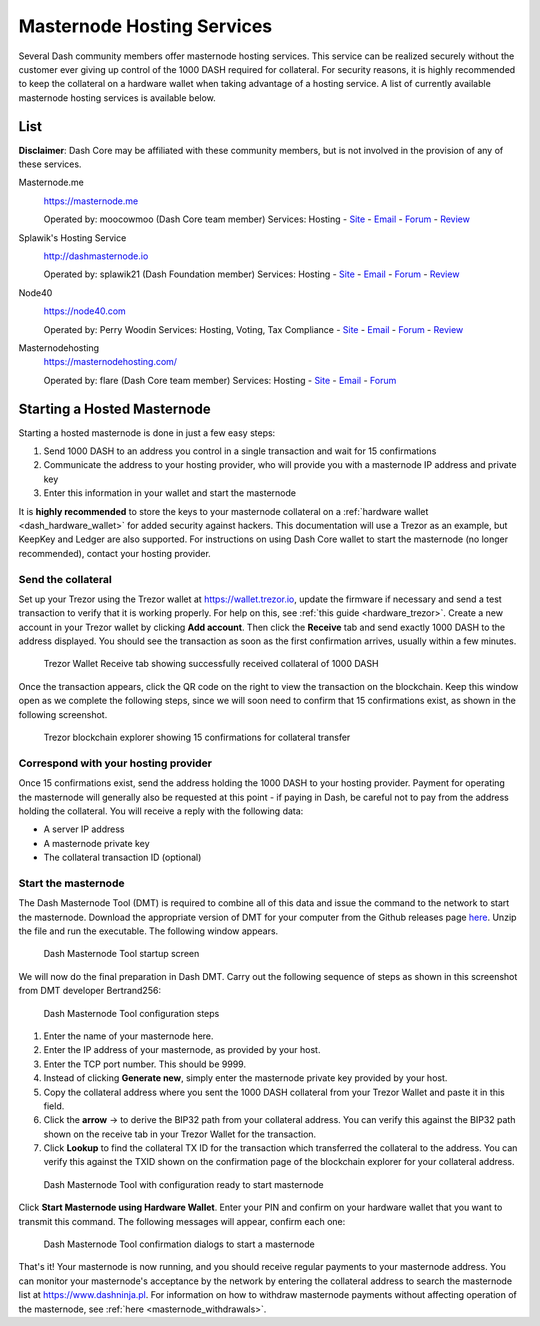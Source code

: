 .. _masternode_hosting:

===========================
Masternode Hosting Services
===========================

Several Dash community members offer masternode hosting services. This
service can be realized securely without the customer ever giving up
control of the 1000 DASH required for collateral. For security reasons,
it is highly recommended to keep the collateral on a hardware wallet
when taking advantage of a hosting service. A list of currently
available masternode hosting services is available below.

List
====

**Disclaimer**: Dash Core may be affiliated with these community
members, but is not involved in the provision of any of these services.

Masternode.me
  .. image:: img/moocowmoo.png
     :width: 200px
     :align: right
     :target: https://masternode.me

  https://masternode.me

  Operated by: moocowmoo (Dash Core team member)
  Services: Hosting
  - `Site <https://masternode.me>`_
  - `Email <moocowmoo@masternode.me>`_
  - `Forum <https://www.dash.org/forum/threads/moocowmoos-magic-masternode-maker.3305/>`_
  - `Review <https://www.dashforcenews.com/masternode-trusted-masternode-shares-review/>`_

Splawik's Hosting Service
  .. image:: img/splawik.png
     :width: 200px
     :align: right
     :target: http://dashmasternode.io

  http://dashmasternode.io

  Operated by: splawik21 (Dash Foundation member)
  Services: Hosting
  - `Site <http://dashmasternode.io>`_
  - `Email <splawik21@protonmail.com>`_
  - `Forum <https://www.dash.org/forum/threads/splawik-s-supershares-hosting-service.3195/>`_
  - `Review <https://www.dashforcenews.com/meet-the-inventor-of-trusted-masternode-shares/>`_

Node40
  .. image:: img/node40.png
     :width: 200px
     :align: right
     :target: https://node40.com

  https://node40.com

  Operated by: Perry Woodin
  Services: Hosting, Voting, Tax Compliance
  - `Site <https://node40.com>`_
  - `Email <info@node40.com>`_
  - `Forum <https://www.dash.org/forum/threads/node40-masternode-management-services.4447/>`_
  - `Review <https://www.dashforcenews.com/interview-perry-woodin-node40-dash-compliance/>`_

Masternodehosting
  https://masternodehosting.com/

  Operated by: flare (Dash Core team member)
  Services: Hosting
  - `Site <https://masternodehosting.com>`_
  - `Email <holger@masternodehosting.com>`_
  - `Forum <https://www.dash.org/forum/threads/service-masternode-hosting-service.2648/>`_

Starting a Hosted Masternode
============================

Starting a hosted masternode is done in just a few easy steps:

#. Send 1000 DASH to an address you control in a single transaction and
   wait for 15 confirmations
#. Communicate the address to your hosting provider, who will provide
   you with a masternode IP address and private key
#. Enter this information in your wallet and start the masternode

It is **highly recommended** to store the keys to your masternode
collateral on a :ref:`hardware wallet <dash_hardware_wallet>` for added
security against hackers. This documentation will use a Trezor as an
example, but KeepKey and Ledger are also supported. For instructions on
using Dash Core wallet to start the masternode (no longer recommended),
contact your hosting provider.

Send the collateral
-------------------

Set up your Trezor using the Trezor wallet at https://wallet.trezor.io,
update the firmware if necessary and send a test transaction to verify
that it is working properly. For help on this, see :ref:`this guide
<hardware_trezor>`. Create a new account in your Trezor wallet by
clicking **Add account**. Then click the **Receive** tab and send
exactly 1000 DASH to the address displayed. You should see the
transaction as soon as the first confirmation arrives, usually within a
few minutes.

.. figure:: img/setup-collateral-trezor.png
   :width: 400px

   Trezor Wallet Receive tab showing successfully received collateral of
   1000 DASH

Once the transaction appears, click the QR code on the right to view the
transaction on the blockchain. Keep this window open as we complete the
following steps, since we will soon need to confirm that 15
confirmations exist, as shown in the following screenshot.

.. figure:: img/setup-collateral-blocks.png
   :width: 400px

   Trezor blockchain explorer showing 15 confirmations for collateral
   transfer

Correspond with your hosting provider
-------------------------------------

Once 15 confirmations exist, send the address holding the 1000 DASH to
your hosting provider. Payment for operating the masternode will
generally also be requested at this point - if paying in Dash, be
careful not to pay from the address holding the collateral. You will
receive a reply with the following data:

- A server IP address
- A masternode private key
- The collateral transaction ID (optional)

Start the masternode
--------------------

The Dash Masternode Tool (DMT) is required to combine all of this data
and issue the command to the network to start the masternode. Download
the appropriate version of DMT for your computer from the Github
releases page `here <https://github.com/Bertrand256/dash-masternode-
tool/releases>`_. Unzip the file and run the executable. The following
window appears.

.. figure:: img/setup-collateral-dmt-start.png
   :width: 400px

   Dash Masternode Tool startup screen

We will now do the final preparation in Dash DMT. Carry out the
following sequence of steps as shown in this screenshot from DMT
developer Bertrand256:

.. figure:: img/setup-collateral-dmt-steps.png
   :width: 400px

   Dash Masternode Tool configuration steps

#. Enter the name of your masternode here.
#. Enter the IP address of your masternode, as provided by your host.
#. Enter the TCP port number. This should be 9999.
#. Instead of clicking **Generate new**, simply enter the masternode 
   private key provided by your host.
#. Copy the collateral address where you sent the 1000 DASH collateral
   from your Trezor Wallet and paste it in this field.
#. Click the **arrow** → to derive the BIP32 path from your collateral
   address. You can verify this against the BIP32 path shown on the
   receive tab in your Trezor Wallet for the transaction.
#. Click **Lookup** to find the collateral TX ID for the transaction 
   which transferred the collateral to the address. You can verify this
   against the TXID shown on the confirmation page of the blockchain
   explorer for your collateral address.

.. figure:: img/setup-collateral-dmt-ready.png
   :width: 400px

   Dash Masternode Tool with configuration ready to start masternode

Click **Start Masternode using Hardware Wallet**. Enter your PIN and
confirm on your hardware wallet that you want to transmit this command.
The following messages will appear, confirm each one:

.. image:: img/setup-dmt-send.png
   :width: 220px

.. figure:: img/setup-dmt-sent.png
   :width: 220px

   Dash Masternode Tool confirmation dialogs to start a masternode

That's it! Your masternode is now running, and you should receive
regular payments to your masternode address. You can monitor your
masternode's acceptance by the network by entering the collateral
address to search the masternode list at https://www.dashninja.pl. For
information on how to withdraw masternode payments without affecting
operation of the masternode, see :ref:`here <masternode_withdrawals>`.
